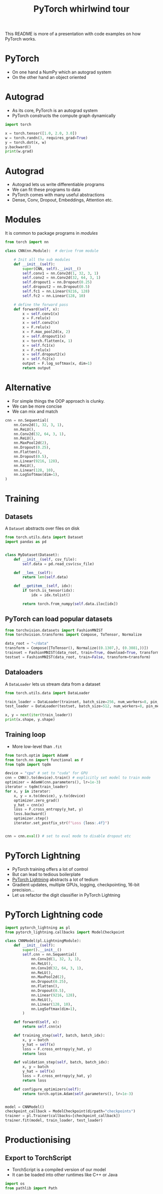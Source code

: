 #+TITLE: PyTorch whirlwind tour
This README is more of a presentation with code examples on how PyTorch works.

* PyTorch
- On one hand a NumPy which an autograd system
- On the other hand an object oriented

* Autograd
- As its core, PyTorch is an autograd system
- PyTorch constructs the compute graph dynamically

#+begin_src jupyter-python
import torch

x = torch.tensor([1.0, 2.0, 3.0])
w = torch.randn(3, requires_grad=True)
y = torch.dot(x, w)
y.backward()
print(w.grad)
#+end_src






* Autograd
- Autograd lets us write differentiable programs
- We can fit these programs to data
- PyTorch comes with many useful abstractions
- Dense, Conv, Dropout, Embeddings, Attention etc.

* Modules
It is common to package programs in /modules/

#+begin_src jupyter-python
from torch import nn

class CNN(nn.Module):  # derive from module

    # Init all the sub modules
    def __init__(self):
        super(CNN, self).__init__()
        self.conv1 = nn.Conv2d(1, 32, 3, 1)
        self.conv2 = nn.Conv2d(32, 64, 3, 1)
        self.dropout1 = nn.Dropout(0.25)
        self.dropout2 = nn.Dropout(0.5)
        self.fc1 = nn.Linear(9216, 128)
        self.fc2 = nn.Linear(128, 10)

    # define the forward pass
    def forward(self, x):
        x = self.conv1(x)
        x = F.relu(x)
        x = self.conv2(x)
        x = F.relu(x)
        x = F.max_pool2d(x, 2)
        x = self.dropout1(x)
        x = torch.flatten(x, 1)
        x = self.fc1(x)
        x = F.relu(x)
        x = self.dropout2(x)
        x = self.fc2(x)
        output = F.log_softmax(x, dim=1)
        return output
#+end_src

#+RESULTS:

* Alternative
- For simple things the OOP approach is clunky.
- We can be more concise
- We can mix and match

#+begin_src jupyter-python
cnn = nn.Sequential(
    nn.Conv2d(1, 32, 3, 1),
    nn.ReLU(),
    nn.Conv2d(32, 64, 3, 1),
    nn.ReLU(),
    nn.MaxPool2d(2),
    nn.Dropout(0.25),
    nn.Flatten(),
    nn.Dropout(0.5),
    nn.Linear(9216, 128),
    nn.ReLU(),
    nn.Linear(128, 10),
    nn.LogSoftmax(dim=1),
)
#+end_src

#+RESULTS:

* Training
** Datasets
A ~Dataset~ abstracts over files on disk

#+begin_src jupyter-python
from torch.utils.data import Dataset
import pandas as pd


class MyDataset(Dataset):
    def __init__(self, csv_file):
        self.data = pd.read_csv(csv_file)

    def __len__(self):
        return len(self.data)

    def __getitem__(self, idx):
        if torch.is_tensor(idx):
            idx = idx.tolist()

        return torch.from_numpy(self.data.iloc[idx])
#+end_src

#+RESULTS:

** PyTorch can load popular datasets

#+begin_src jupyter-python
from torchvision.datasets import FashionMNIST
from torchvision.transforms import Compose, ToTensor, Normalize

data_root = "~/data"
transform = Compose([ToTensor(), Normalize((0.1307,), (0.3081,))])
trainset = FashionMNIST(data_root, train=True, download=True, transform=transform)
testset = FashionMNIST(data_root, train=False, transform=transform)
#+end_src

#+RESULTS:

** Dataloaders
A ~DataLoader~ lets us stream data from a dataset

#+begin_src jupyter-python
from torch.utils.data import DataLoader

train_loader = DataLoader(trainset, batch_size=256, num_workers=8, pin_memory=True)
test_loader = DataLoader(testset, batch_size=512, num_workers=8, pin_memory=True)

x, y = next(iter(train_loader))
print(x.shape, y.shape)
#+end_src

#+RESULTS:
: torch.Size([256, 1, 28, 28]) torch.Size([256])

** Training loop
- More low-level than ~.fit~

#+begin_src jupyter-python
from torch.optim import AdamW
from torch.nn import functional as F
from tqdm import tqdm

device = "cpu" # set to "cuda" for GPU
cnn = CNN().to(device).train() # explicitly set model to train mode
optimizer = AdamW(cnn.parameters(), lr=1e-3)
iterator = tqdm(train_loader)
for x, y in iterator:
    x, y = x.to(device), y.to(device)
    optimizer.zero_grad()
    y_hat = cnn(x)
    loss = F.cross_entropy(y_hat, y)
    loss.backward()
    optimizer.step()
    iterator.set_postfix_str(f"Loss {loss:.4f}")


cnn = cnn.eval() # set to eval mode to disable dropout etc
#+end_src

#+RESULTS:
: 100%|██████████| 235/235 [00:40<00:00,  5.84it/s, Loss 0.3435]

* PyTorch Lightning
- PyTorch training offers a lot of control
- But can lead to tedious boilerplate
- [[https://www.pytorchlightning.ai/][PyTorch Lightning]] abstracts a lot of tedium
- Gradient updates, multiple GPUs, logging, checkpointing, 16-bit precision...
- Let us refactor the digit classifier in PyTorch Lightning

* PyTorch Lightning code

#+begin_src jupyter-python
import pytorch_lightning as pl
from pytorch_lightning.callbacks import ModelCheckpoint

class CNNModel(pl.LightningModule):
    def __init__(self):
        super().__init__()
        self.cnn = nn.Sequential(
            nn.Conv2d(1, 32, 3, 1),
            nn.ReLU(),
            nn.Conv2d(32, 64, 3, 1),
            nn.ReLU(),
            nn.MaxPool2d(2),
            nn.Dropout(0.25),
            nn.Flatten(),
            nn.Dropout(0.5),
            nn.Linear(9216, 128),
            nn.ReLU(),
            nn.Linear(128, 10),
            nn.LogSoftmax(dim=1),
        )

    def forward(self, x):
        return self.cnn(x)

    def training_step(self, batch, batch_idx):
        x, y = batch
        y_hat = self(x)
        loss = F.cross_entropy(y_hat, y)
        return loss

    def validation_step(self, batch, batch_idx):
        x, y = batch
        y_hat = self(x)
        loss = F.cross_entropy(y_hat, y)
        return loss

    def configure_optimizers(self):
        return torch.optim.Adam(self.parameters(), lr=1e-3)


model = CNNModel()
checkpoint_callback = ModelCheckpoint(dirpath="checkpoints")
trainer = pl.Trainer(callbacks=[checkpoint_callback])
trainer.fit(model, train_loader, test_loader)
#+end_src


* Productionising
** Export to TorchScript
- TorchScript is a compiled version of our model
- It can be loaded into other runtimes like C++ or Java

#+name: store torch script model
#+begin_src jupyter-python
import os
from pathlib import Path

best_ckpt = checkpoint_callback.best_model_path
best_cnn = CNNModel.load_from_checkpoint(best_ckpt)
jit_model = torch.jit.script(best_cnn)
jit_model_path = Path(os.path.dirname(best_ckpt), "jit_model.pt")
jit_model.save(jit_model_path)
loaded_jit_model = torch.jit.load(jit_model_path)
print(loaded_jit_model)
#+end_src

** PyTorch serve
- We can also deploy using [[https://github.com/pytorch/serve][PyTorch Serve]]

#+name: archive model
#+begin_src sh
torch-model-archiver \
    --model-name my-model \
    --version 1.0 \
    --serialized-file /home/sc/code/pytorch-whirlwind-tour/checkpoints/jit_model.pt \
    --export-path model_store \
    --handler handler \
    --force
#+end_src


#+name: start torch serve
#+begin_src sh
torchserve --start --ncs --model-store model_store --models my-model.mar
#+end_src

#+RESULTS: start torch serve

I have stored some imaged in advance to test the API with. We can get predictions

[[./images/0.png]]
[[./images/1.png]]
[[./images/2.png]]

#+name: predict api call
#+begin_src sh
curl http://localhost:8080/predictions/my-model -T images/3.png
#+end_src

We can also ge prediction explanations (integrated gradients using [[https://captum.ai/][Captum]])

#+name: explain api call
#+begin_src sh
curl http://localhost:8080/explanations/my-model -T images/0.png
#+end_src

#+name: stop torch serve
#+begin_src sh
torchserve --stop
#+end_src

* Finishing thoughts
- This has been a whirlwind tour of PyTorch
- PyTorch is at its core an AD system
- It comes with a "standard library" of NN abstractions
- PyTorch Lightning automates a lot of useful tasks
- It also has lets us compile and deploy models efficiently
